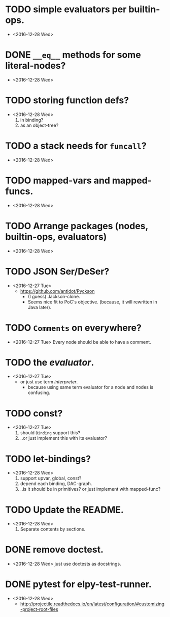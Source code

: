 
* TODO simple evaluators per builtin-ops.
  - <2016-12-28 Wed>

* DONE ~__eq__~ methods for some literal-nodes?
  - <2016-12-28 Wed>

* TODO storing function defs?
  - <2016-12-28 Wed>
    1) in binding?
    2) as an object-tree?

* TODO a stack needs for ~funcall~?
  - <2016-12-28 Wed>

* TODO mapped-vars and mapped-funcs.
  - <2016-12-28 Wed>


* TODO Arrange packages (nodes, builtin-ops, evaluators)
  - <2016-12-28 Wed>

* TODO JSON Ser/DeSer?
  - <2016-12-27 Tue>
    - https://github.com/antidot/Pyckson
      - (I guess) Jackson-clone.
      - Seems nice fit to PoC's objective. (because, it will rewritten
        in Java later).

* TODO ~Comments~ on everywhere?
  - <2016-12-27 Tue> Every node should be able to have a comment.

* TODO the /evaluator/.
  - <2016-12-27 Tue>
    - or just use term /interpreter/.
      - because using same term evaluator for a node and nodes is
        confusing.

* TODO const?
  - <2016-12-27 Tue>
    1. should ~Binding~ support this?
    2. ..or just implement this with its evaluator?

* TODO let-bindings?
  - <2016-12-28 Wed>
    1. support upvar, global, const?
    2. depend each binding, DAC-graph.
    3. ..is it should be in primitives? or just implement with
       mapped-func?


* TODO Update the README.
  - <2016-12-28 Wed>
    1) Separate contents by sections.

* DONE remove doctest.
  - <2016-12-28 Wed> just use doctests as docstrings.


* DONE pytest for elpy-test-runner.
  - <2016-12-28 Wed>
    -
      http://projectile.readthedocs.io/en/latest/configuration/#customizing-project-root-files

